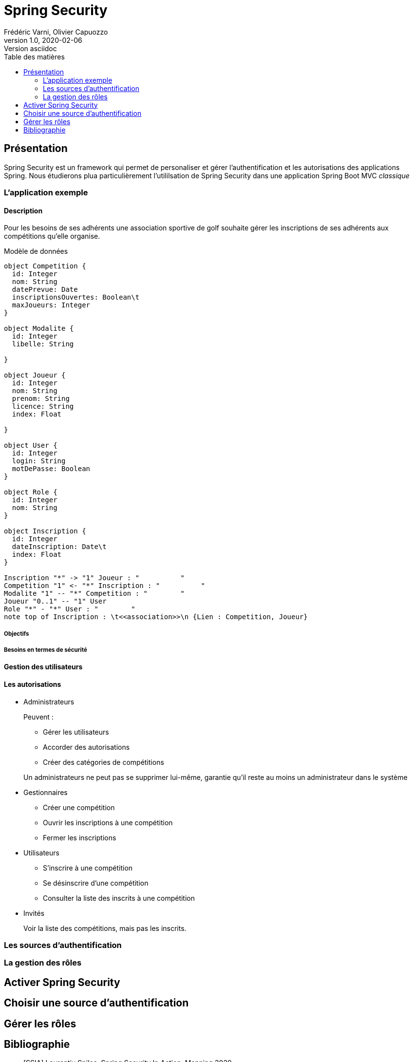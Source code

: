 = Spring Security
Frédéric Varni, Olivier Capuozzo
v1.0, 2020-02-06: Version asciidoc
:description: Introduction à Spring Security
:icons: font
:listing-caption: Listing
:toc-title: Table des matières
:toc:
:toclevels: 2
:source-highlighter: coderay
ifdef::backend-pdf[]
:title-logo-image: image:logo.png[pdfwidth=4.25in,align=center]
:source-highlighter: rouge
endif::[]

== Présentation

Spring Security est un framework qui permet de personaliser et gérer
l'authentification et les autorisations des applications Spring. Nous étudierons
plua particulièrement l'utililsation de Spring Security dans une application
Spring Boot MVC _classique_

=== L'application exemple
==== Description
Pour les besoins de ses adhérents une association sportive de golf souhaite gérer les inscriptions de ses adhérents aux compétitions qu'elle organise.

Modèle de données

[plantuml]
----
object Competition {
  id: Integer
  nom: String
  datePrevue: Date
  inscriptionsOuvertes: Boolean\t
  maxJoueurs: Integer
}

object Modalite {
  id: Integer
  libelle: String
  
}

object Joueur {
  id: Integer
  nom: String
  prenom: String
  licence: String
  index: Float

}

object User {
  id: Integer
  login: String
  motDePasse: Boolean
}

object Role {
  id: Integer
  nom: String
}

object Inscription {
  id: Integer
  dateInscription: Date\t
  index: Float
}

Inscription "*" -> "1" Joueur : "          "
Competition "1" <- "*" Inscription : "          "
Modalite "1" -- "*" Competition : "        "
Joueur "0..1" -- "1" User
Role "*" - "*" User : "        "
note top of Inscription : \t<<association>>\n {Lien : Competition, Joueur}

----

===== Objectifs
===== Besoins en termes de sécurité
==== Gestion des utilisateurs
==== Les autorisations
* Administrateurs
+
--
Peuvent :

** Gérer les utilisateurs
** Accorder des autorisations
** Créer des catégories de compétitions

Un administrateurs ne peut pas se supprimer lui-même, garantie qu'il reste au moins un administrateur dans le système
--

* Gestionnaires
+
--
* Créer une compétition
* Ouvrir les inscriptions à une compétition
* Fermer les inscriptions
--

* Utilisateurs
+
--
* S'inscrire à une compétition
* Se désinscrire d'une compétition
* Consulter la liste des inscrits à une compétition
--

* Invités
+
--
Voir la liste des compétitions, mais pas les inscrits.
--

=== Les sources d'authentification

=== La gestion des rôles


== Activer Spring Security

== Choisir une source d'authentification

== Gérer les rôles

[bibliography]
== Bibliographie
- [[[SSIA]]] Laurentiu Spilca. Spring Security In Action. Manning 2020.
- [[[BAELDUNG]]] Sur Spring en général et Spring Security en particulier : link:https://www.baeldung.com/security-spring[Baeldung on Spring Security]
